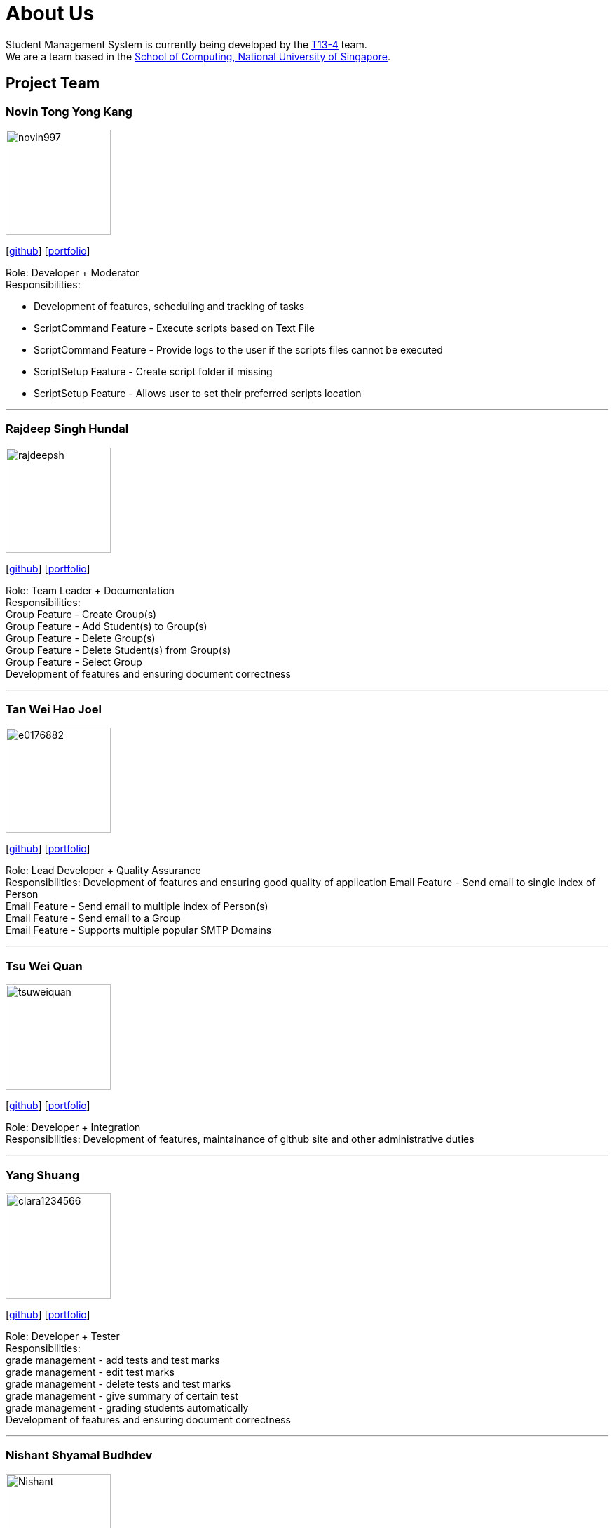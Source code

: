 = About Us
:site-section: AboutUs
:relfileprefix: team/
:imagesDir: images
:stylesDir: stylesheets

Student Management System is currently being developed by the https://github.com/orgs/CS2113-AY1819S1-T13-4/teams[T13-4] team. +
We are a team based in the http://www.comp.nus.edu.sg[School of Computing, National University of Singapore].

== Project Team

=== Novin Tong Yong Kang
image::novin997.png[width="150", align="left"]
{empty}[https://github.com/novin997[github]] [<<novin997#, portfolio>>]

Role: Developer + Moderator +
Responsibilities:

* Development of features, scheduling and tracking of tasks
* ScriptCommand Feature - Execute scripts based on Text File
* ScriptCommand Feature - Provide logs to the user if the scripts files cannot be executed
* ScriptSetup Feature - Create script folder if missing
* ScriptSetup Feature - Allows user to set their preferred scripts location

'''

=== Rajdeep Singh Hundal
image::rajdeepsh.png[width="150", align="left"]
{empty}[https://github.com/rajdeepsh[github]] [<<rajdeepsh#, portfolio>>]

Role: Team Leader + Documentation +
Responsibilities: +
Group Feature - Create Group(s) +
Group Feature - Add Student(s) to Group(s) +
Group Feature - Delete Group(s) +
Group Feature - Delete Student(s) from Group(s) +
Group Feature - Select Group +
Development of features and ensuring document correctness

'''

=== Tan Wei Hao Joel
image::e0176882.png[width="150", align="left"]
{empty}[https://github.com/E0176882[github]] [<<e0176882#, portfolio>>]

Role: Lead Developer + Quality Assurance +
Responsibilities: Development of features and ensuring good quality of application
Email Feature - Send email to single index of Person +
Email Feature - Send email to multiple index of Person(s) +
Email Feature - Send email to a Group +
Email Feature - Supports multiple popular SMTP Domains +

'''

=== Tsu Wei Quan
image::tsuweiquan.png[width="150", align="left"]
{empty}[https://github.com/Tsuweiquan[github]] [<<tsuweiquan#, portfolio>>]

Role: Developer + Integration +
Responsibilities: Development of features, maintainance of github site and other administrative duties

'''

=== Yang Shuang
image::clara1234566.png[width="150", align="left"]
{empty}[https://github.com/clara1234566[github]] [<<clara1234566#, portfolio>>]

Role: Developer + Tester +
Responsibilities: +
grade management - add tests and test marks +
grade management - edit test marks +
grade management - delete tests and test marks +
grade management - give summary of certain test +
grade management - grading students automatically +
Development of features and ensuring document correctness

'''

=== Nishant Shyamal Budhdev
image::Nishant.png[width="150", align="left"]
{empty}[[github]] [<<johndoe#, portfolio>>]

Role: Project Advisor

'''
